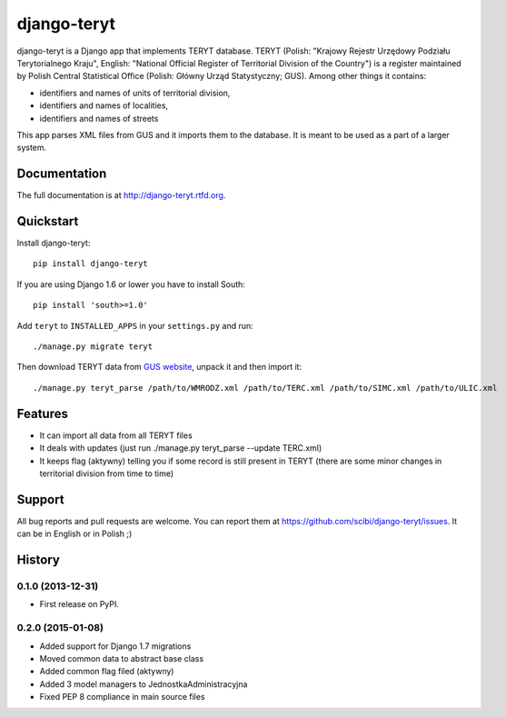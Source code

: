 =============================
django-teryt
=============================

.. image:: https://badge.fury.io/py/django-teryt.png
    :target: http://badge.fury.io/py/django-teryt

.. image:: https://travis-ci.org/scibi/django-teryt.png?branch=master
        :target: https://travis-ci.org/scibi/django-teryt

.. image:: https://pypip.in/d/django-teryt/badge.png
        :target: https://crate.io/packages/django-teryt?version=latest


django-teryt is a Django app that implements TERYT database.
TERYT (Polish: "Krajowy Rejestr Urzędowy Podziału Terytorialnego Kraju",
English: "National Official Register of Territorial Division of the Country")
is a register maintained by Polish Central Statistical Office (Polish: Główny
Urząd Statystyczny; GUS). Among other things it contains:

* identifiers and names of units of territorial division,
* identifiers and names of localities,
* identifiers and names of streets

This app parses XML files from GUS and it imports them to the database.
It is meant to be used as a part of a larger system.

Documentation
-------------

The full documentation is at http://django-teryt.rtfd.org.

Quickstart
----------

Install django-teryt::

    pip install django-teryt

If you are using Django 1.6 or lower you have to install South::

    pip install 'south>=1.0'

Add ``teryt`` to ``INSTALLED_APPS`` in your ``settings.py`` and run::

    ./manage.py migrate teryt

Then download TERYT data from
`GUS website <http://www.stat.gov.pl/broker/access/prefile/listPreFiles.jspa>`_,
unpack it and then import it::

     ./manage.py teryt_parse /path/to/WMRODZ.xml /path/to/TERC.xml /path/to/SIMC.xml /path/to/ULIC.xml

Features
--------

* It can import all data from all TERYT files
* It deals with updates (just run ./manage.py teryt_parse --update TERC.xml)
* It keeps flag (aktywny) telling you if some record is still present in TERYT
  (there are some minor changes in territorial division from time to time)

Support
-------

All bug reports and pull requests are welcome. You can report them at
https://github.com/scibi/django-teryt/issues.  It can be in English
or in Polish ;)





History
-------

0.1.0 (2013-12-31)
++++++++++++++++++

* First release on PyPI.

0.2.0 (2015-01-08)
++++++++++++++++++

* Added support for Django 1.7 migrations
* Moved common data to abstract base class
* Added common flag filed (aktywny)
* Added 3 model managers to JednostkaAdministracyjna
* Fixed PEP 8 compliance in main source files



